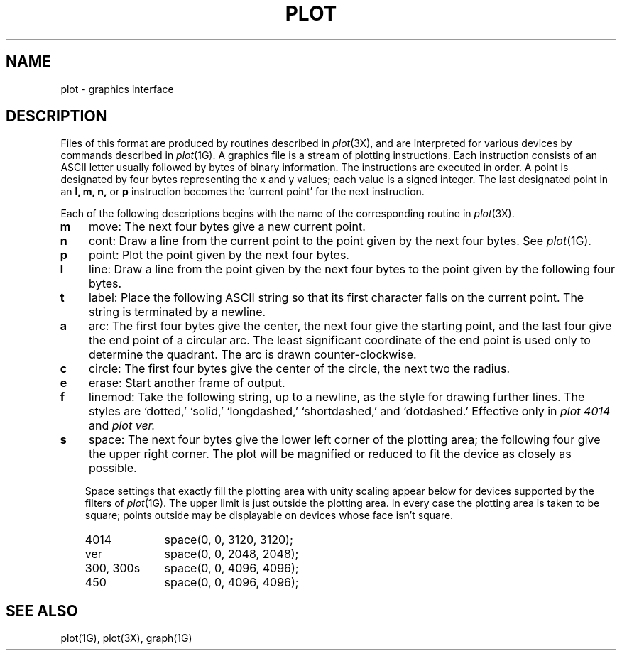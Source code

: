 .\"	@(#)plot.5	5.1 (Berkeley) 5/15/85
.\"
.TH PLOT 5  "15 January 1983"
.AT 3
.SH NAME
plot \- graphics interface
.SH DESCRIPTION
Files of this format are produced by routines
described in 
.IR  plot (3X),
and are interpreted for various devices
by commands described in
.IR  plot (1G).
A graphics file is a stream of plotting instructions.
Each instruction consists of an ASCII letter
usually followed by bytes of binary information.
The instructions are executed in order.
A point is designated by
four bytes representing
the
x and y
values;
each value
is a signed integer.
The last designated point in an
.B "l, m, n,"
or
.B p
instruction becomes the `current point'
for the next instruction.
.PP
Each of the following descriptions begins with the name
of the corresponding routine in
.IR  plot (3X).
.TP 3
.B  m
move: The next four bytes give a new current point.
.TP 3
.B  n
cont: Draw a line from the current point to
the point given by the next four bytes.
See
.IR  plot (1G).
.TP 3
.B  p
point: Plot the point given by the next four bytes.
.TP 3
.B  l
line: Draw a line from the point given by the next
four bytes to the point given by the following four bytes.
.TP 3
.B  t
label: Place the following ASCII string so that its
first character falls on the current point.
The string is terminated by a newline.
.TP 3
.B  a
arc:
The first four bytes give the center, the next four give the
starting point,
and the last four give the end point of a circular arc.
The least significant coordinate of the end point is
used only to determine the quadrant.
The arc is drawn counter-clockwise.
.TP 3
.B  c
circle:
The first four bytes give the center of the circle,
the next two the radius.
.TP 3
.B  e
erase: Start another frame of output.
.TP 3
.B  f
linemod: Take the following string, up to a newline,
as the style for drawing further lines.
The styles are
`dotted,'
`solid,' `longdashed,' `shortdashed,' and `dotdashed.'
Effective only in 
.I plot 4014
and
.I plot ver.
.TP 3
.B  s
space: The next four bytes give
the lower left corner of the plotting area;
the following four give the upper right corner.
The plot will be magnified or reduced to fit
the device as closely as possible.
.IP
Space settings that exactly fill the plotting area
with unity scaling appear below for
devices supported by the filters of
.IR  plot (1G).
The upper limit is just outside the plotting area.
In every case the plotting area is taken to be square;
points outside may be displayable on
devices whose face isn't square.
.RS
.TP 10n
4014
space(0, 0, 3120, 3120);
.br
.ns
.TP 
ver
space(0, 0, 2048, 2048);
.br
.ns
.TP 
300, 300s
space(0, 0, 4096, 4096);
.br
.ns
.TP 
450
space(0, 0, 4096, 4096);
.RE
.SH "SEE ALSO"
plot(1G), plot(3X), graph(1G)
